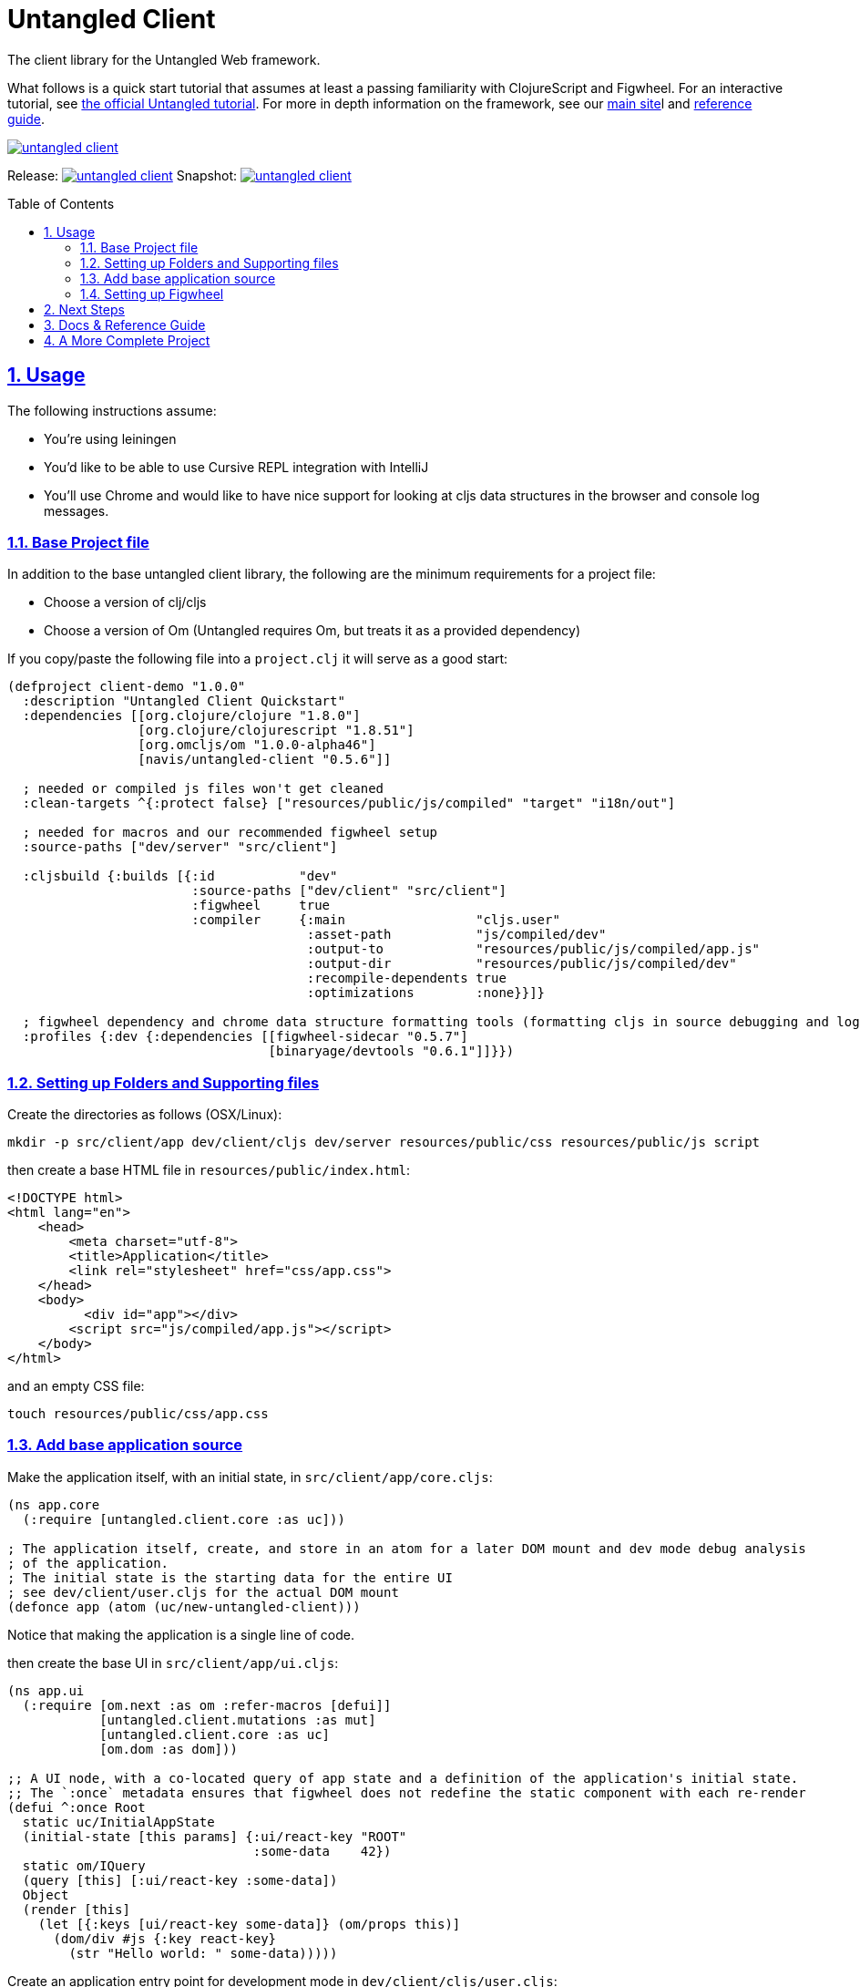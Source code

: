 # Untangled Client
:source-highlighter: coderay
:source-language: clojure
:toc:
:toc-placement: preamble
:sectlinks:
:sectanchors:
:sectnums:

The client library for the Untangled Web framework.

What follows is a quick start tutorial that assumes at least a passing familiarity with ClojureScript and Figwheel. For
an interactive tutorial, see https://github.com/untangled-web/untangled-tutorial[the official Untangled tutorial].
For more in depth information on the framework, see our http://untangled-web.github.io/untangled/index.htm[main site]l
and http://untangled-web.github.io/untangled/reference/reference.html[reference guide].

image::https://img.shields.io/clojars/v/navis/untangled-client.svg[link=https://clojars.org/navis/untangled-client]

Release: image:https://api.travis-ci.org/untangled-web/untangled-client.svg?branch=master[link=https://github.com/untangled-web/untangled-client/tree/master]
Snapshot: image:https://api.travis-ci.org/untangled-web/untangled-client.svg?branch=develop[link=https://github.com/untangled-web/untangled-client/tree/develop]

## Usage

The following instructions assume:

- You're using leiningen
- You'd like to be able to use Cursive REPL integration with IntelliJ
- You'll use Chrome and would like to have nice support for looking at cljs data structures in the browser and
console log messages.

### Base Project file

In addition to the base untangled client library, the following are the minimum requirements for a project file:

- Choose a version of clj/cljs
- Choose a version of Om (Untangled requires Om, but treats it as a provided dependency)

If you copy/paste the following file into a `project.clj` it will serve as a good start:

[source]
----
(defproject client-demo "1.0.0"
  :description "Untangled Client Quickstart"
  :dependencies [[org.clojure/clojure "1.8.0"]
                 [org.clojure/clojurescript "1.8.51"]
                 [org.omcljs/om "1.0.0-alpha46"]
                 [navis/untangled-client "0.5.6"]]

  ; needed or compiled js files won't get cleaned
  :clean-targets ^{:protect false} ["resources/public/js/compiled" "target" "i18n/out"]

  ; needed for macros and our recommended figwheel setup
  :source-paths ["dev/server" "src/client"]

  :cljsbuild {:builds [{:id           "dev"
                        :source-paths ["dev/client" "src/client"]
                        :figwheel     true
                        :compiler     {:main                 "cljs.user"
                                       :asset-path           "js/compiled/dev"
                                       :output-to            "resources/public/js/compiled/app.js"
                                       :output-dir           "resources/public/js/compiled/dev"
                                       :recompile-dependents true
                                       :optimizations        :none}}]}

  ; figwheel dependency and chrome data structure formatting tools (formatting cljs in source debugging and logging)
  :profiles {:dev {:dependencies [[figwheel-sidecar "0.5.7"]
                                  [binaryage/devtools "0.6.1"]]}})
----

### Setting up Folders and Supporting files

Create the directories as follows (OSX/Linux):

[source]
----
mkdir -p src/client/app dev/client/cljs dev/server resources/public/css resources/public/js script
----

then create a base HTML file in `resources/public/index.html`:

[source]
----
<!DOCTYPE html>
<html lang="en">
    <head>
        <meta charset="utf-8">
        <title>Application</title>
        <link rel="stylesheet" href="css/app.css">
    </head>
    <body>
          <div id="app"></div>
        <script src="js/compiled/app.js"></script>
    </body>
</html>
----

and an empty CSS file:

[source]
----
touch resources/public/css/app.css
----

### Add base application source

Make the application itself, with an initial state, in `src/client/app/core.cljs`:

[source]
----
(ns app.core
  (:require [untangled.client.core :as uc]))

; The application itself, create, and store in an atom for a later DOM mount and dev mode debug analysis
; of the application.
; The initial state is the starting data for the entire UI
; see dev/client/user.cljs for the actual DOM mount
(defonce app (atom (uc/new-untangled-client)))
----

Notice that making the application is a single line of code.

then create the base UI in `src/client/app/ui.cljs`:

[source]
----
(ns app.ui
  (:require [om.next :as om :refer-macros [defui]]
            [untangled.client.mutations :as mut]
            [untangled.client.core :as uc]
            [om.dom :as dom]))

;; A UI node, with a co-located query of app state and a definition of the application's initial state.
;; The `:once` metadata ensures that figwheel does not redefine the static component with each re-render
(defui ^:once Root
  static uc/InitialAppState
  (initial-state [this params] {:ui/react-key "ROOT"
                                :some-data    42})
  static om/IQuery
  (query [this] [:ui/react-key :some-data])
  Object
  (render [this]
    (let [{:keys [ui/react-key some-data]} (om/props this)]
      (dom/div #js {:key react-key}
        (str "Hello world: " some-data)))))
----


Create an application entry point for development mode in `dev/client/cljs/user.cljs`:

[source]
----
(ns cljs.user
  (:require
    [cljs.pprint :refer [pprint]]
    [devtools.core :as devtools]
    [untangled.client.logging :as log]
    [untangled.client.core :as uc]
    [app.ui :as ui]
    [app.core :as core]))

;; Enable browser console
(enable-console-print!)

;; Set overall browser loggin level
(log/set-level :debug)

;; Enable devtools in chrome for data structure formatting
(defonce cljs-build-tools (devtools/install!))

;; Mount the Root UI component in the DOM div named "app"
(swap! core/app uc/mount ui/Root "app")
----

technically, only the `ns` declaration and last line are necessary.

### Setting up Figwheel

We don't use the lein plugin for figwheel, as we'd rather have IntelliJ
REPL integration, which we find works better with a figwheel sidecar
setup.

The setup can read the cljs builds from the project file, and can also
support specifying which builds you'd like to initially start via JVM
options (e.g. -Dtest -Ddev will cause it to build the test and dev builds).

To get this, place the following in `dev/server/user.clj`:

[source]
----
(ns user
  (:require [figwheel-sidecar.system :as fig]
            [com.stuartsierra.component :as component]))

(def figwheel-config (fig/fetch-config))
(def figwheel (atom nil))

(defn start-figwheel
  "Start Figwheel on the given builds, or defaults to build-ids in `figwheel-config`."
  ([]
   (let [props (System/getProperties)
         all-builds (->> figwheel-config :data :all-builds (mapv :id))]
     (start-figwheel (keys (select-keys props all-builds)))))
  ([build-ids]
   (let [default-build-ids (-> figwheel-config :data :build-ids)
         build-ids (if (empty? build-ids) default-build-ids build-ids)
         preferred-config (assoc-in figwheel-config [:data :build-ids] build-ids)]
     (reset! figwheel (component/system-map
                        :figwheel-system (fig/figwheel-system preferred-config)
                        :css-watcher (fig/css-watcher {:watch-paths ["resources/public/css"]})))
     (println "STARTING FIGWHEEL ON BUILDS: " build-ids)
     (swap! figwheel component/start)
     (fig/cljs-repl (:figwheel-system @figwheel)))))
----

and you'll also want the following startup script in `script/figwheel.clj`:

[source]
----
(require '[user :refer [start-figwheel]])

(start-figwheel)
----

and now you can either start figwheel from the command prompt with:

[source]
----
lein run -m clojure.main script/figwheel.clj
----

or from Cursive in IntelliJ with a run profile:

- Local REPL
- Use clojure main in a normal JVM, not an NREPL
- Under Parameters, add: script/figwheel.clj

Once you've started figwheel you should be able to browse to:

http://localhost:3449

and see the UI. Any changes you make to the UI or to the CSS will automatically reload.

## Next Steps

We recommend going through the https://github.com/untangled-web/untangled-tutorial[Untangled Tutorial],
which you should clone and work through on your local machine.

## Docs & Reference Guide
For more untangled-client documentation read: link:docs/index.adoc[the docs].

For comprehensive untangled documentation checkout: http://untangled-web.github.io/untangled/reference/reference.html[our Reference Guide].

## A More Complete Project

An Untanged template is in progress. A pretty complete version is available at
https://github.com/awkay/untangled-template-workspace[https://github.com/awkay/untangled-template-workspace]
and has:

- Full stack with sample UI for login/sign up.
- Newer version of figwheel (better errors, etc.)
- Bootstrap CSS
- Examples of adding REST routes to the server
- Examples of hooking into the Ring handlers
- Sample tests for the server and client
- Uberjar building
- Deployment to Heroku (or similar environments)
- CI (command-line runnable) testing for UI (via karma) and server
- Devcards
